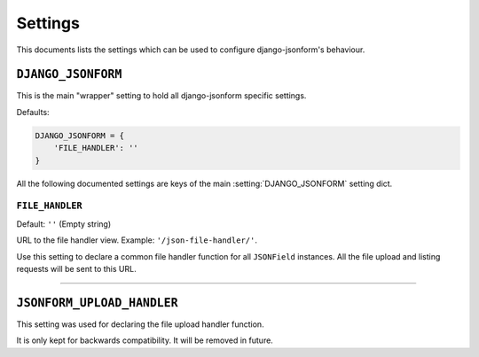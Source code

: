 Settings
========

This documents lists the settings which can be used to configure django-jsonform's
behaviour.

.. setting:: DJANGO_JSONFORM

``DJANGO_JSONFORM``
-------------------

.. versionadded:: 2.11

This is the main "wrapper" setting to hold all django-jsonform specific settings.

Defaults:

.. code-block:: python

    DJANGO_JSONFORM = {
        'FILE_HANDLER': ''
    }


All the following documented settings are keys of the main :setting:`DJANGO_JSONFORM`
setting dict.


.. setting:: FILE_HANDLER

``FILE_HANDLER``
~~~~~~~~~~~~~~~~

Default: ``''`` (Empty string)

URL to the file handler view. Example: ``'/json-file-handler/'``.

Use this setting to declare a common file handler function for all ``JSONField`` instances.
All the file upload and listing requests will be sent to this URL.

----

``JSONFORM_UPLOAD_HANDLER``
---------------------------

.. deprecated:: 2.11

This setting was used for declaring the file upload handler function.

It is only kept for backwards compatibility. It will be removed in future.
